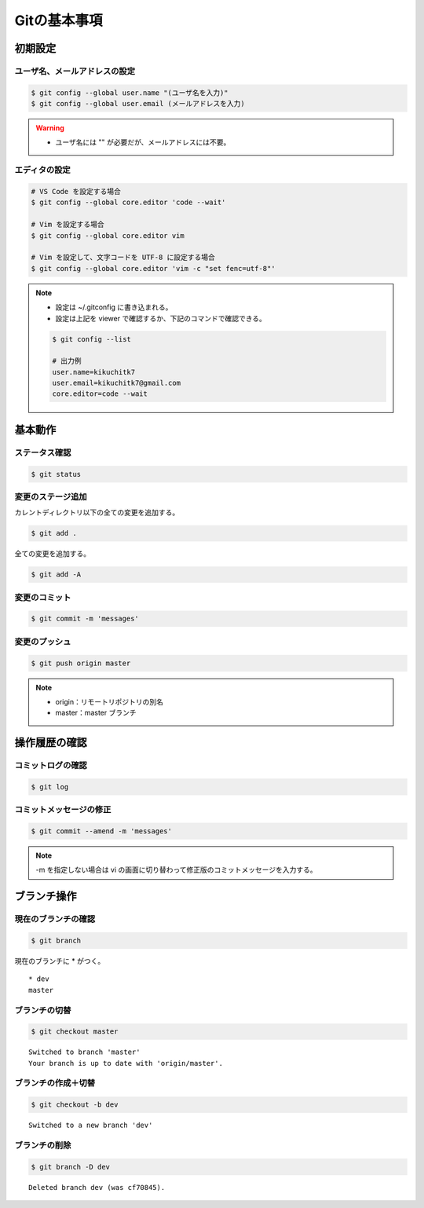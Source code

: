 Gitの基本事項
==================

初期設定
---------------

ユーザ名、メールアドレスの設定
^^^^^^^^^^^^^^^^^^^^^^^^^^^^^^^^^^^
.. code-block:: bash

    $ git config --global user.name "(ユーザ名を入力)"
    $ git config --global user.email (メールアドレスを入力)

.. warning::

    - ユーザ名には "" が必要だが、メールアドレスには不要。

エディタの設定
^^^^^^^^^^^^^^^^^^
.. code-block:: bash

    # VS Code を設定する場合
    $ git config --global core.editor 'code --wait'

    # Vim を設定する場合
    $ git config --global core.editor vim

    # Vim を設定して、文字コードを UTF-8 に設定する場合
    $ git config --global core.editor 'vim -c "set fenc=utf-8"'

.. note::

    - 設定は ~/.gitconfig に書き込まれる。
    - 設定は上記を viewer で確認するか、下記のコマンドで確認できる。

    .. code-block:: bash

        $ git config --list

        # 出力例
        user.name=kikuchitk7
        user.email=kikuchitk7@gmail.com
        core.editor=code --wait

基本動作
-----------

ステータス確認
^^^^^^^^^^^^^^^^^^
.. code-block:: bash

    $ git status

変更のステージ追加
^^^^^^^^^^^^^^^^^^^^^^
カレントディレクトリ以下の全ての変更を追加する。

.. code-block:: bash

    $ git add .

全ての変更を追加する。

.. code-block:: bash

    $ git add -A

変更のコミット
^^^^^^^^^^^^^^^^^^
.. code-block:: bash

    $ git commit -m 'messages'

変更のプッシュ
^^^^^^^^^^^^^^^^
.. code-block:: bash

    $ git push origin master

.. note::

    - origin：リモートリポジトリの別名
    - master：master ブランチ


操作履歴の確認
------------------

コミットログの確認
^^^^^^^^^^^^^^^^^^^
.. code-block:: bash

    $ git log

コミットメッセージの修正
^^^^^^^^^^^^^^^^^^^^^^^^^^^^
.. code-block:: bash

    $ git commit --amend -m 'messages'

.. note::

    -m を指定しない場合は vi の画面に切り替わって修正版のコミットメッセージを入力する。

ブランチ操作
----------------

現在のブランチの確認
^^^^^^^^^^^^^^^^^^^^^^
.. code-block:: bash

    $ git branch

現在のブランチに * がつく。

::

    * dev
    master

ブランチの切替
^^^^^^^^^^^^^^^^^^
.. code-block:: bash

    $ git checkout master

::

    Switched to branch 'master'
    Your branch is up to date with 'origin/master'.

ブランチの作成＋切替
^^^^^^^^^^^^^^^^^^^^^^^^
.. code-block:: bash

    $ git checkout -b dev

::

    Switched to a new branch 'dev'


ブランチの削除
^^^^^^^^^^^^^^^^^^
.. code-block:: bash

    $ git branch -D dev

::

    Deleted branch dev (was cf70845).